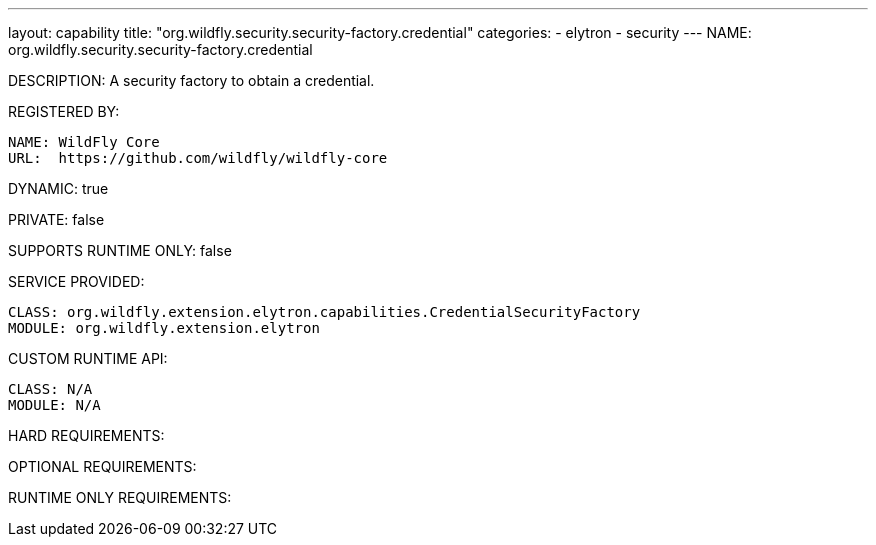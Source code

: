 ---
layout: capability
title:  "org.wildfly.security.security-factory.credential"
categories:
  - elytron
  - security
---
NAME: 	org.wildfly.security.security-factory.credential

DESCRIPTION: A security factory to obtain a credential.

REGISTERED BY:

  NAME: WildFly Core
  URL:  https://github.com/wildfly/wildfly-core

DYNAMIC: true

PRIVATE: false

SUPPORTS RUNTIME ONLY: false

SERVICE PROVIDED:

  CLASS: org.wildfly.extension.elytron.capabilities.CredentialSecurityFactory
  MODULE: org.wildfly.extension.elytron

CUSTOM RUNTIME API:

  CLASS: N/A
  MODULE: N/A

HARD REQUIREMENTS:

OPTIONAL REQUIREMENTS:

RUNTIME ONLY REQUIREMENTS:

